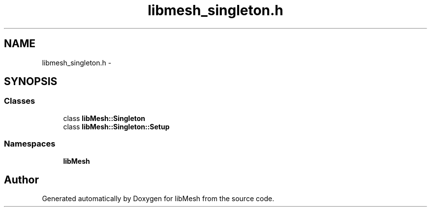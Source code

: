 .TH "libmesh_singleton.h" 3 "Tue May 6 2014" "libMesh" \" -*- nroff -*-
.ad l
.nh
.SH NAME
libmesh_singleton.h \- 
.SH SYNOPSIS
.br
.PP
.SS "Classes"

.in +1c
.ti -1c
.RI "class \fBlibMesh::Singleton\fP"
.br
.ti -1c
.RI "class \fBlibMesh::Singleton::Setup\fP"
.br
.in -1c
.SS "Namespaces"

.in +1c
.ti -1c
.RI "\fBlibMesh\fP"
.br
.in -1c
.SH "Author"
.PP 
Generated automatically by Doxygen for libMesh from the source code\&.
